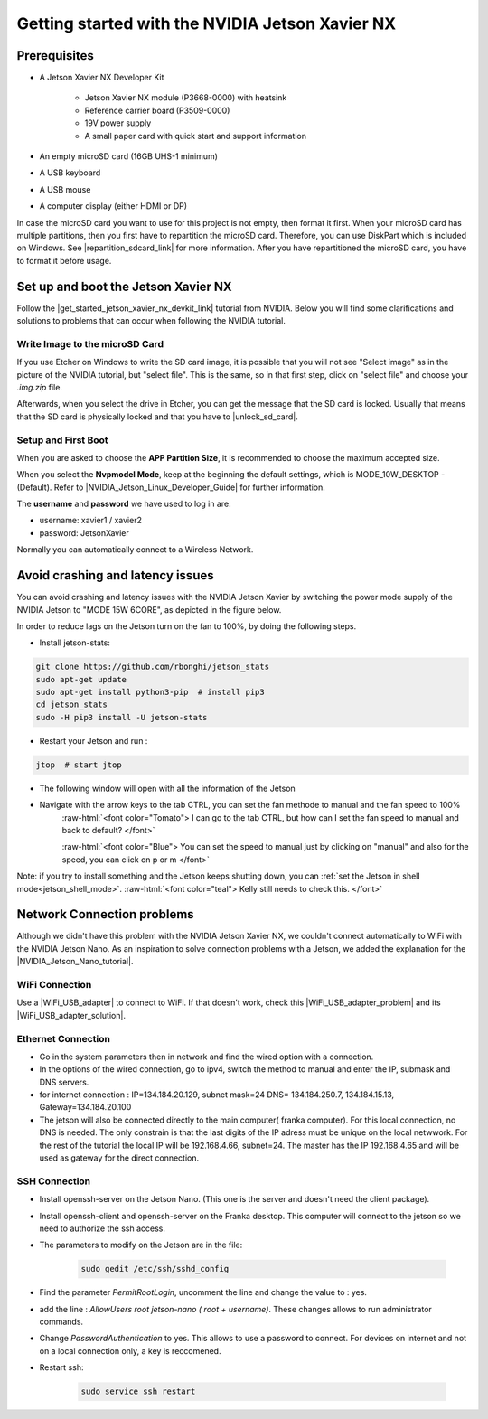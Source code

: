 .. _Get_Started:

Getting started with the NVIDIA Jetson Xavier NX
================================================

.. role:: raw-html(raw)
    :format: html

Prerequisites
-------------

*  A Jetson Xavier NX Developer Kit 

    *  Jetson Xavier NX module (P3668-0000) with heatsink
    *  Reference carrier board (P3509-0000)
    *  19V power supply
    *  A small paper card with quick start and support information

*  An empty microSD card (16GB UHS-1 minimum)
*  A USB keyboard
*  A USB mouse
*  A computer display (either HDMI or DP)

In case the microSD card you want to use for this project is not empty, then format it first. 
When your microSD card has multiple partitions, then you first have to repartition the microSD card. 
Therefore, you can use DiskPart which is included on Windows. 
See |repartition_sdcard_link| for more information. 
After you have repartitioned the microSD card, you have to format it before usage.  

.. |repartition_sdcard_link| raw:: html

   <a href="https://www.instructables.com/Repartition-SD-Card-Windows/" target="_blank">Repartition-SD-Card-in-Windows</a>


Set up and boot the Jetson Xavier NX
------------------------------------
Follow the |get_started_jetson_xavier_nx_devkit_link| tutorial from NVIDIA.
Below you will find some clarifications and solutions to problems that can occur when following the NVIDIA tutorial. 

.. |get_started_jetson_xavier_nx_devkit_link| raw:: html

   <a href="https://developer.nvidia.com/embedded/learn/get-started-jetson-xavier-nx-devkit" target="_blank">Getting Started With Jetson Xavier NX Developer Kit</a>

Write Image to the microSD Card
^^^^^^^^^^^^^^^^^^^^^^^^^^^^^^^
If you use Etcher on Windows to write the SD card image, it is possible that you will not see 
"Select image" as in the picture of the NVIDIA tutorial, but "select file". 
This is the same, so in that first step, click on "select file" and choose your *.img.zip* file. 

Afterwards, when you select the drive in Etcher, you can get the message that the SD card is locked. 
Usually that means that the SD card is physically locked and that you have to |unlock_sd_card|. 

.. |unlock_sd_card| raw:: html

   <a href="https://forum.dexterindustries.com/t/solved-etcher-says-sd-card-is-locked/2143" target="_blank">physically unlock the SD card</a>


Setup and First Boot
^^^^^^^^^^^^^^^^^^^^

When you are asked to choose the **APP Partition Size**, it is recommended to choose the maximum accepted size. 

When you select the **Nvpmodel Mode**, keep at the beginning the default settings, which is MODE_10W_DESKTOP - (Default). 
Refer to |NVIDIA_Jetson_Linux_Developer_Guide| for further information. 

.. |NVIDIA_Jetson_Linux_Developer_Guide| raw:: html

   <a href="https://docs.nvidia.com/jetson/l4t/index.html#page/Tegra%20Linux%20Driver%20Package%20Development%20Guide/power_management_jetson_xavier.html#wwpID0E0VO0HA" target="_blank">NVIDIA Jetson Linux Developer Guide</a>


The **username** and **password** we have used to log in are:

* username: xavier1 / xavier2 
* password: JetsonXavier

Normally you can automatically connect to a Wireless Network. 



Avoid crashing and latency issues
---------------------------------
You can avoid crashing and latency issues with the NVIDIA Jetson Xavier by switching 
the power mode supply of the NVIDIA Jetson to "MODE 15W 6CORE", as depicted in the figure below.

.. image:: ./images/power_mode.png
    :width: 300

In order to reduce lags on the Jetson turn on the fan to 100%, by doing the following steps. 

* Install jetson-stats:

.. code:: bash

    git clone https://github.com/rbonghi/jetson_stats
    sudo apt-get update
    sudo apt-get install python3-pip  # install pip3
    cd jetson_stats
    sudo -H pip3 install -U jetson-stats

* Restart your Jetson and run :

.. code:: bash

    jtop  # start jtop

* The following window will open with all the information of the Jetson

.. image:: ./images/jtop.png
    :width: 600

* Navigate with the arrow keys to the tab CTRL, you can set the fan methode to manual and the fan speed to 100% 
   :raw-html:`<font color="Tomato"> I can go to the tab CTRL, but how can I set the fan speed to manual and back to default?  </font>`

   :raw-html:`<font color="Blue"> You can set the speed to manual just by clicking on "manual" and also for the speed, you can click on p or m </font>`

.. image:: ./images/jtop_fan.png
    :width: 600

Note: if you try to install something and the Jetson keeps shutting down, you can :ref:`set the Jetson in shell mode<jetson_shell_mode>`.
:raw-html:`<font color="teal"> Kelly still needs to check this.   </font>`



Network Connection problems
---------------------------
Although we didn't have this problem with the NVIDIA Jetson Xavier NX, 
we couldn't connect automatically to WiFi with the NVIDIA Jetson Nano. 
As an inspiration to solve connection problems with a Jetson, we added the explanation for the |NVIDIA_Jetson_Nano_tutorial|. 

.. |NVIDIA_Jetson_Nano_tutorial| raw:: html

   <a href="https://developer.nvidia.com/embedded/learn/get-started-jetson-nano-devkit" target="_blank">NVIDIA Jetson Nano</a>

WiFi Connection
^^^^^^^^^^^^^^^
Use a |WiFi_USB_adapter| to connect to WiFi. 
If that doesn't work, check this |WiFi_USB_adapter_problem| and its |WiFi_USB_adapter_solution|. 

.. |WiFi_USB_adapter| raw:: html

   <a href="https://learn.sparkfun.com/tutorials/adding-wifi-to-the-nvidia-jetson/all#hardware-overview-and-assembly" target="_blank">WiFi USB adapter</a>

.. |WiFi_USB_adapter_problem| raw:: html

   <a href="https://forums.developer.nvidia.com/t/jetson-nano-wifi-usb-adapter/73157" target="_blank">problem</a>

.. |WiFi_USB_adapter_solution| raw:: html

   <a href="https://forums.developer.nvidia.com/t/jetson-nano-wifi/72269" target="_blank">solution</a>


Ethernet Connection
^^^^^^^^^^^^^^^^^^^   
*  Go in the system parameters then in network and find the wired option with a connection.
*  In the options of the wired connection, go to ipv4, switch the method to manual and enter the IP, submask and DNS servers.  
*  for internet connection : IP=134.184.20.129, subnet mask=24 DNS= 134.184.250.7, 134.184.15.13, Gateway=134.184.20.100
*  The jetson will also be connected directly to the main computer( franka computer). For this local connection, no DNS is needed. 
   The only constrain is that the last digits of the IP adress must be unique on the local netwwork. 
   For the rest of the tutorial the local IP will be 192.168.4.66, subnet=24. 
   The master has the IP 192.168.4.65 and will be used as gateway for the direct connection.  


SSH Connection
^^^^^^^^^^^^^^
*  Install openssh-server on the Jetson Nano. (This one is the server and doesn't need the client package). 
*  Install openssh-client and openssh-server on the Franka desktop. This computer will connect to the jetson so we need to authorize the ssh access. 
*  The parameters to modify on the Jetson are in the file:

    .. code:: bash

        sudo gedit /etc/ssh/sshd_config 

*  Find the parameter *PermitRootLogin*, uncomment the line and change the value to : yes. 
*  add the line : *AllowUsers root jetson-nano ( root + username)*. These changes allows to run administrator commands.
*  Change *PasswordAuthentication* to yes. This allows to use a password to connect. 
   For devices on internet and not on a local connection only, a key is reccomened. 
*  Restart ssh: 

    .. code:: bash

        sudo service ssh restart